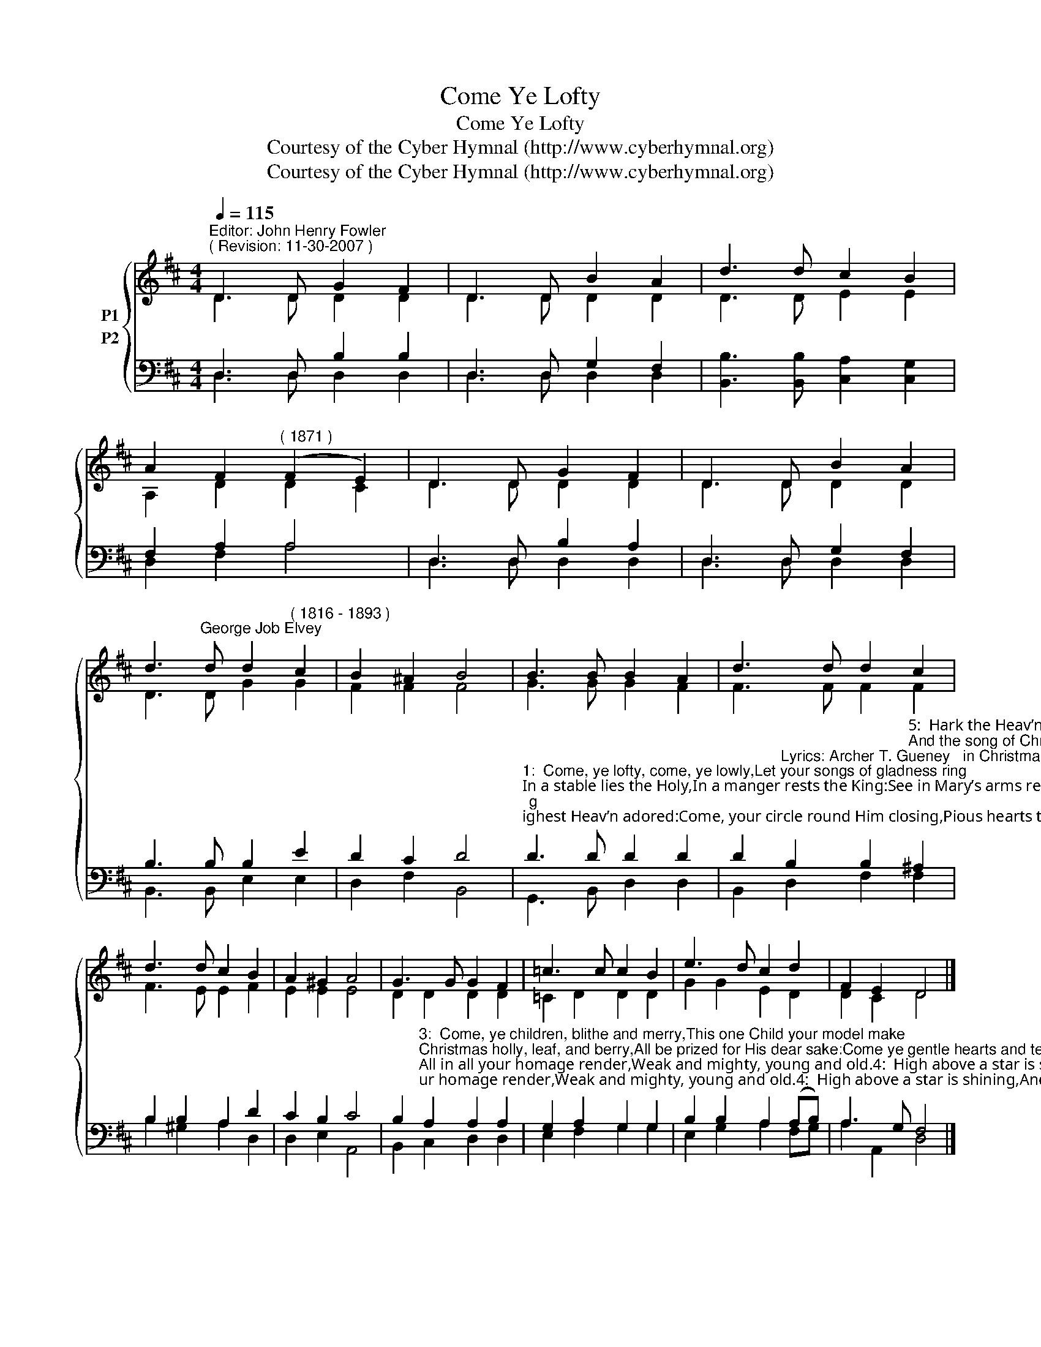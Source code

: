 X:1
T:Come Ye Lofty
T:Come Ye Lofty
T:Courtesy of the Cyber Hymnal (http://www.cyberhymnal.org)
T:Courtesy of the Cyber Hymnal (http://www.cyberhymnal.org)
Z:Courtesy of the Cyber Hymnal (http://www.cyberhymnal.org)
%%score { ( 1 2 ) ( 3 4 ) }
L:1/8
Q:1/4=115
M:4/4
K:D
V:1 treble nm="P1"
V:2 treble 
V:3 bass nm="P2"
V:4 bass 
V:1
"^Editor: John Henry Fowler""^( Revision: 11-30-2007 )" D3 D G2 F2 | D3 D B2 A2 | d3 d c2 B2 | %3
 A2 F2"^( 1871 )" (F2 E2) | D3 D G2 F2 | D3 D B2 A2 | %6
 d3"^George Job Elvey" d d2"^( 1816 - 1893 )" c2 | B2 ^A2 B4 | B3 B B2 A2 | d3 d d2 c2 | %10
 d3 d c2 B2 | A2 ^G2 A4 | G3 G G2 F2 | =c3 c c2 B2 | e3 d c2 d2 | F2 E2 D4 |] %16
V:2
 D3 D D2 D2 | D3 D D2 D2 | D3 D E2 E2 | A,2 D2 D2 C2 | D3 D D2 D2 | D3 D D2 D2 | D3 D G2 G2 | %7
 F2 F2 F4 | G3 G G2 F2 | F3 F F2 F2 | F3 E E2 F2 | E2 E2 E4 | D2 D2 D2 D2 | =C2 D2 D2 D2 | %14
 G2 G2 E2 D2 | D2 C2 D4 |] %16
V:3
 D,3 D, B,2 B,2 | D,3 D, G,2 F,2 | [B,,B,]3 [B,,B,] [C,A,]2 [C,G,]2 | F,2 A,2 A,4 | %4
 D,3 D, B,2 A,2 | D,3 D, G,2 F,2 | B,3 B, B,2 E2 | D2 C2 D4 | %8
"^1:  Come, ye lofty, come, ye lowly,Let your songs of gladness ring;In a stable lies the Holy,In a manger rests the King:See in Mary’s arms reposingChrist by highest Heav’n adored:Come, your circle round Him closing,Pious hearts that love the Lord.2:  Come ye poor, no pomp of stationRobes the Child your hearts adore;He, the Lord of all salvation,Shares your want, is weak and poor:Oxen, round about behold them;Rafters naked, cold, and bare,See the shepherds, God has told themThat the Prince of Life lies there." D3 D D2 D2 | %9
 D2"^Lyrics: Archer T. Gueney   in Christmas Carols New and Old, by Henry R. Bramley and John Stainer (London: Novello, Ewer & Co., 1871)," B,2 B,2"^5:  Hark the Heav’n of heav’ns is ringing:Christ the Lord to man is born!Are not all our hearts, too, singing,Welcome, welcome, Christmas morn?Still the Child, all power possessing,Smiles as through the ages past;And the song of Christmas blessingSweetly sinks to rest at last." ^A,2 | %10
 B,2 B,2 A,2 D2 | C2 B,2 C4 | %12
 B,2"^3:  Come, ye children, blithe and merry,This one Child your model make;Christmas holly, leaf, and berry,All be prized for His dear sake:Come ye gentle hearts and tender,Come ye spirits keen and bold;All in all your homage render,Weak and mighty, young and old.4:  High above a star is shining,And the wise men haste from far:Come, glad hearts, and spirits pining—For you all has ris’n the star.Let us bring our poor oblations,Thanks and love, and faith and praise;Come, ye people, come, ye nations,All in all draw nigh to gaze." A,2 A,2 A,2 | %13
 G,2 A,2 G,2 G,2 | B,2 B,2 A,2 (A,B,) | A,3 G, F,4 |] %16
V:4
 D,3 D, D,2 D,2 | D,3 D, D,2 D,2 | x8 | D,2 F,2 A,4 | D,3 D, D,2 D,2 | D,3 D, D,2 D,2 | %6
 B,,3 B,, E,2 E,2 | D,2 F,2 B,,4 | G,,3 B,, D,2 D,2 | B,,2 D,2 F,2 F,2 | B,2 ^G,2 A,2 D,2 | %11
 D,2 E,2 A,,4 | B,,2 C,2 D,2 D,2 | E,2 F,2 G,2 G,2 | E,2 G,2 A,2 F,G, | A,2 A,,2 D,4 |] %16

